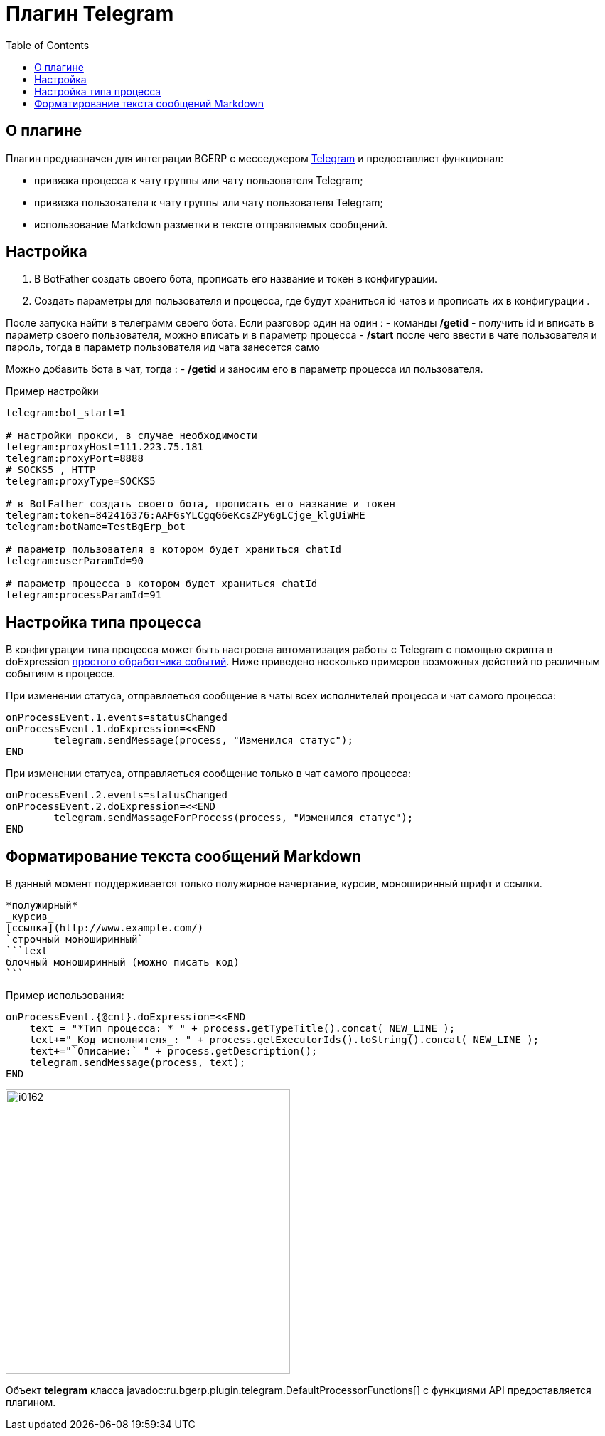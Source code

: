 = Плагин Telegram
:toc:

== О плагине
Плагин предназначен для интеграции BGERP с месседжером link:https://telegram.org/[Telegram] и предоставляет функционал:
[square]
* привязка процесса к чату группы или чату пользователя Telegram;
* привязка пользователя к чату группы или чату пользователя Telegram;
* использование Markdown разметки в тексте отправляемых сообщений.

== Настройка 
[arabic]
. В BotFather  создать своего бота, прописать его название и токен в конфигурации. 
. Создать параметры для пользователя и процесса, где будут храниться id чатов и прописать их в конфигурации .

После запуска найти в телеграмм своего бота. 
Eсли разговор один на один :
	- команды */getid* - получить id и вписать в параметр своего пользователя, можно вписать и в параметр процесса 
	- */start* после чего ввести в чате пользователя и пароль, тогда в параметр пользователя ид чата занесется само

Можно добавить бота в чат, тогда : 
	- */getid* и заносим его в параметр процесса ил пользователя. 

Пример настройки 

[source]
----
telegram:bot_start=1

# настройки прокси, в случае необходимости
telegram:proxyHost=111.223.75.181  
telegram:proxyPort=8888
# SOCKS5 , HTTP
telegram:proxyType=SOCKS5

# в BotFather создать своего бота, прописать его название и токен
telegram:token=842416376:AAFGsYLCgqG6eKcsZPy6gLCjge_klgUiWHE
telegram:botName=TestBgErp_bot

# параметр пользователя в котором будет храниться chatId
telegram:userParamId=90

# параметр процесса в котором будет храниться chatId
telegram:processParamId=91
----



== Настройка типа процесса
В конфигурации типа процесса может быть настроена автоматизация работы с Telegram  с помощью скрипта в doExpression <<../../kernel/process/processing.adoc#, простого обработчика событий>>. 
Ниже приведено несколько примеров возможных действий по различным событиям в процессе.

При изменении статуса, отправляеться сообщение в чаты всех исполнителей процесса и чат самого процесса:

[source]
----
onProcessEvent.1.events=statusChanged
onProcessEvent.1.doExpression=<<END
	telegram.sendMessage(process, "Изменился статус");
END
----

При изменении статуса, отправляеться сообщение только в чат самого процесса:
[source]
----
onProcessEvent.2.events=statusChanged
onProcessEvent.2.doExpression=<<END
	telegram.sendMassageForProcess(process, "Изменился статус");
END
----

== Форматирование текста сообщений Markdown
В данный момент поддерживается только полужирное начертание, курсив, моноширинный шрифт и ссылки.
[source]
----
*полужирный*
_курсив_
[ссылка](http://www.example.com/)
`строчный моноширинный`
```text
блочный моноширинный (можно писать код)
```
----

Пример использования:
[source]
----
onProcessEvent.{@cnt}.doExpression=<<END
    text = "*Тип процесса: * " + process.getTypeTitle().concat( NEW_LINE );
    text+="_Код исполнителя_: " + process.getExecutorIds().toString().concat( NEW_LINE );
    text+="`Описание:` " + process.getDescription();
    telegram.sendMessage(process, text);
END
----

image::_res/i0162.png[width="400px"]

Объект *telegram* класса javadoc:ru.bgerp.plugin.telegram.DefaultProcessorFunctions[] с функциями API предоставляется плагином.